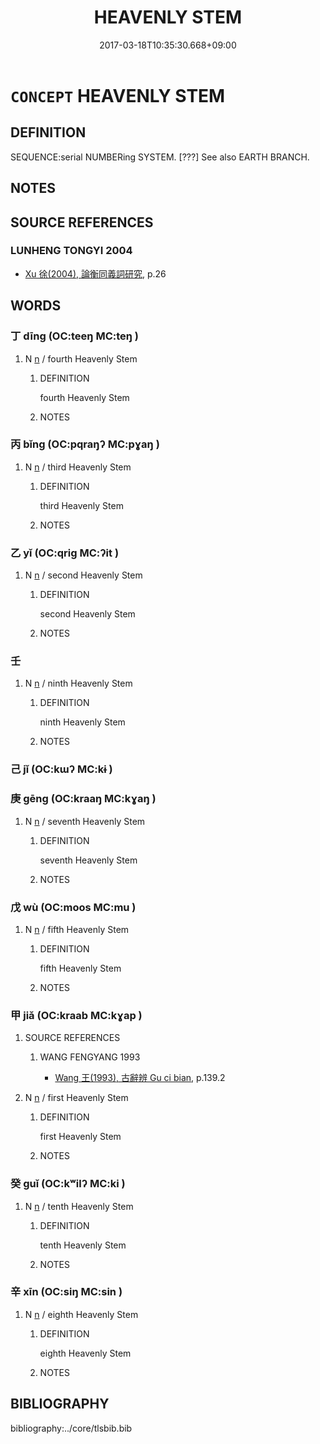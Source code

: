 # -*- mode: mandoku-tls-view -*-
#+TITLE: HEAVENLY STEM
#+DATE: 2017-03-18T10:35:30.668+09:00        
#+STARTUP: content
* =CONCEPT= HEAVENLY STEM
:PROPERTIES:
:CUSTOM_ID: uuid-404b2560-53b6-4de7-a4b9-5221cb83c7c1
:TR_ZH: 天干
:END:
** DEFINITION

SEQUENCE:serial NUMBERing SYSTEM. [???] See also EARTH BRANCH.

** NOTES

** SOURCE REFERENCES
*** LUNHENG TONGYI 2004
 - [[cite:LUNHENG-TONGYI-2004][Xu 徐(2004), 論衡同義詞研究]], p.26

** WORDS
   :PROPERTIES:
   :VISIBILITY: children
   :END:
*** 丁 dīng (OC:teeŋ MC:teŋ )
:PROPERTIES:
:CUSTOM_ID: uuid-295f454c-c450-45b8-958a-dbc5a8d16595
:Char+: 丁(1,1/2) 
:GY_IDS+: uuid-a8e9760d-0c50-49ef-980f-47133fdf5574
:PY+: dīng     
:OC+: teeŋ     
:MC+: teŋ     
:END: 
**** N [[tls:syn-func::#uuid-8717712d-14a4-4ae2-be7a-6e18e61d929b][n]] / fourth Heavenly Stem
:PROPERTIES:
:CUSTOM_ID: uuid-04007408-6bcf-4613-a188-5770c7c772c7
:WARRING-STATES-CURRENCY: 5
:END:
****** DEFINITION

fourth Heavenly Stem

****** NOTES

*** 丙 bǐng (OC:pqraŋʔ MC:pɣaŋ )
:PROPERTIES:
:CUSTOM_ID: uuid-4159bcea-f128-4b17-af53-3a9d9f75f573
:Char+: 丙(1,4/5) 
:GY_IDS+: uuid-23395c1a-6666-4103-ba6f-2d321d1b7247
:PY+: bǐng     
:OC+: pqraŋʔ     
:MC+: pɣaŋ     
:END: 
**** N [[tls:syn-func::#uuid-8717712d-14a4-4ae2-be7a-6e18e61d929b][n]] / third Heavenly Stem
:PROPERTIES:
:CUSTOM_ID: uuid-30463a3a-da6a-4878-818c-4d561e759aab
:WARRING-STATES-CURRENCY: 5
:END:
****** DEFINITION

third Heavenly Stem

****** NOTES

*** 乙 yǐ (OC:qriɡ MC:ʔit )
:PROPERTIES:
:CUSTOM_ID: uuid-207bcaa2-2a77-4951-885c-deea8b7bc032
:Char+: 乙(5,0/1) 
:GY_IDS+: uuid-4dfd6880-aba7-43c5-8323-62f92a1ece5e
:PY+: yǐ     
:OC+: qriɡ     
:MC+: ʔit     
:END: 
**** N [[tls:syn-func::#uuid-8717712d-14a4-4ae2-be7a-6e18e61d929b][n]] / second Heavenly Stem
:PROPERTIES:
:CUSTOM_ID: uuid-1a640f04-a3eb-4d73-94c5-6240640fa160
:WARRING-STATES-CURRENCY: 5
:END:
****** DEFINITION

second Heavenly Stem

****** NOTES

*** 壬 
:PROPERTIES:
:CUSTOM_ID: uuid-050f79c8-203f-4ebb-b0e4-5d32c9b1ec24
:Char+: 壬(33,1/4) 
:END: 
**** N [[tls:syn-func::#uuid-8717712d-14a4-4ae2-be7a-6e18e61d929b][n]] / ninth Heavenly Stem
:PROPERTIES:
:CUSTOM_ID: uuid-44b42b6c-76fc-4230-957b-436a134889a2
:WARRING-STATES-CURRENCY: 5
:END:
****** DEFINITION

ninth Heavenly Stem

****** NOTES

*** 己 jǐ (OC:kɯʔ MC:kɨ )
:PROPERTIES:
:CUSTOM_ID: uuid-d04d83a3-882c-4175-ac59-8940b06d5ead
:Char+: 己(49,0/3) 
:GY_IDS+: uuid-699ace48-e0a8-4f06-96d2-a1650a849635
:PY+: jǐ     
:OC+: kɯʔ     
:MC+: kɨ     
:END: 
*** 庚 gēng (OC:kraaŋ MC:kɣaŋ )
:PROPERTIES:
:CUSTOM_ID: uuid-654baa0e-1e31-4f90-921f-0532c3f06c6a
:Char+: 庚(53,5/8) 
:GY_IDS+: uuid-989444f5-36d3-4965-b1fe-7e020604f5f4
:PY+: gēng     
:OC+: kraaŋ     
:MC+: kɣaŋ     
:END: 
**** N [[tls:syn-func::#uuid-8717712d-14a4-4ae2-be7a-6e18e61d929b][n]] / seventh Heavenly Stem
:PROPERTIES:
:CUSTOM_ID: uuid-2bbc3e0e-ec4f-474b-9129-4502fc13296b
:WARRING-STATES-CURRENCY: 5
:END:
****** DEFINITION

seventh Heavenly Stem

****** NOTES

*** 戊 wù (OC:moos MC:mu )
:PROPERTIES:
:CUSTOM_ID: uuid-2a7c4032-21a3-4677-af9f-3e1169862a8e
:Char+: 戊(62,1/5) 
:GY_IDS+: uuid-4c8f3680-b089-4a80-aca1-d68a55293925
:PY+: wù     
:OC+: moos     
:MC+: mu     
:END: 
**** N [[tls:syn-func::#uuid-8717712d-14a4-4ae2-be7a-6e18e61d929b][n]] / fifth Heavenly Stem
:PROPERTIES:
:CUSTOM_ID: uuid-11d4bb56-b82b-4bb9-ab33-7f0a4211769a
:WARRING-STATES-CURRENCY: 5
:END:
****** DEFINITION

fifth Heavenly Stem

****** NOTES

*** 甲 jiǎ (OC:kraab MC:kɣap )
:PROPERTIES:
:CUSTOM_ID: uuid-4205f19c-db94-4a93-b981-8b0f4d8ffe58
:Char+: 甲(102,0/5) 
:GY_IDS+: uuid-a5522b17-1934-45f4-b25b-78eba5fe732b
:PY+: jiǎ     
:OC+: kraab     
:MC+: kɣap     
:END: 
**** SOURCE REFERENCES
***** WANG FENGYANG 1993
 - [[cite:WANG-FENGYANG-1993][Wang 王(1993), 古辭辨 Gu ci bian]], p.139.2

**** N [[tls:syn-func::#uuid-8717712d-14a4-4ae2-be7a-6e18e61d929b][n]] / first Heavenly Stem
:PROPERTIES:
:CUSTOM_ID: uuid-9443050d-51fc-437b-bc90-7110ed30bfe5
:WARRING-STATES-CURRENCY: 5
:END:
****** DEFINITION

first Heavenly Stem

****** NOTES

*** 癸 guǐ (OC:kʷilʔ MC:ki )
:PROPERTIES:
:CUSTOM_ID: uuid-9373063f-f1dd-480e-a095-72dee7a2191b
:Char+: 癸(105,4/9) 
:GY_IDS+: uuid-69474e56-d79f-4367-b95e-db136f3a2240
:PY+: guǐ     
:OC+: kʷilʔ     
:MC+: ki     
:END: 
**** N [[tls:syn-func::#uuid-8717712d-14a4-4ae2-be7a-6e18e61d929b][n]] / tenth Heavenly Stem
:PROPERTIES:
:CUSTOM_ID: uuid-a81a16b1-87e5-4265-8c3f-b31eca3ac3ff
:WARRING-STATES-CURRENCY: 5
:END:
****** DEFINITION

tenth Heavenly Stem

****** NOTES

*** 辛 xīn (OC:siŋ MC:sin )
:PROPERTIES:
:CUSTOM_ID: uuid-bf78b223-0aa8-4adc-ad6b-a8ce625bc104
:Char+: 辛(160,0/7) 
:GY_IDS+: uuid-e08366c7-8cce-4745-9c82-50969681fbf7
:PY+: xīn     
:OC+: siŋ     
:MC+: sin     
:END: 
**** N [[tls:syn-func::#uuid-8717712d-14a4-4ae2-be7a-6e18e61d929b][n]] / eighth Heavenly Stem
:PROPERTIES:
:CUSTOM_ID: uuid-609d5f7e-f3a3-4516-9d5e-94fcdbd459cd
:WARRING-STATES-CURRENCY: 5
:END:
****** DEFINITION

eighth Heavenly Stem

****** NOTES

** BIBLIOGRAPHY
bibliography:../core/tlsbib.bib
